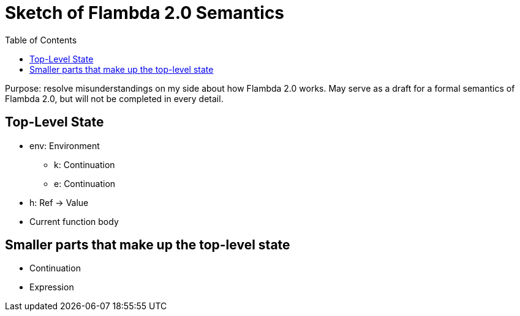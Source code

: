 :toc:
:toclevels: 5


# Sketch of Flambda 2.0 Semantics

Purpose: resolve misunderstandings on my side about how Flambda 2.0 works. May serve as a draft for a formal semantics of Flambda 2.0, but will not be completed in every detail.

## Top-Level State
* env: Environment
** k: Continuation
** e: Continuation
* h: Ref -> Value
* Current function body

## Smaller parts that make up the top-level state
* Continuation
* Expression

